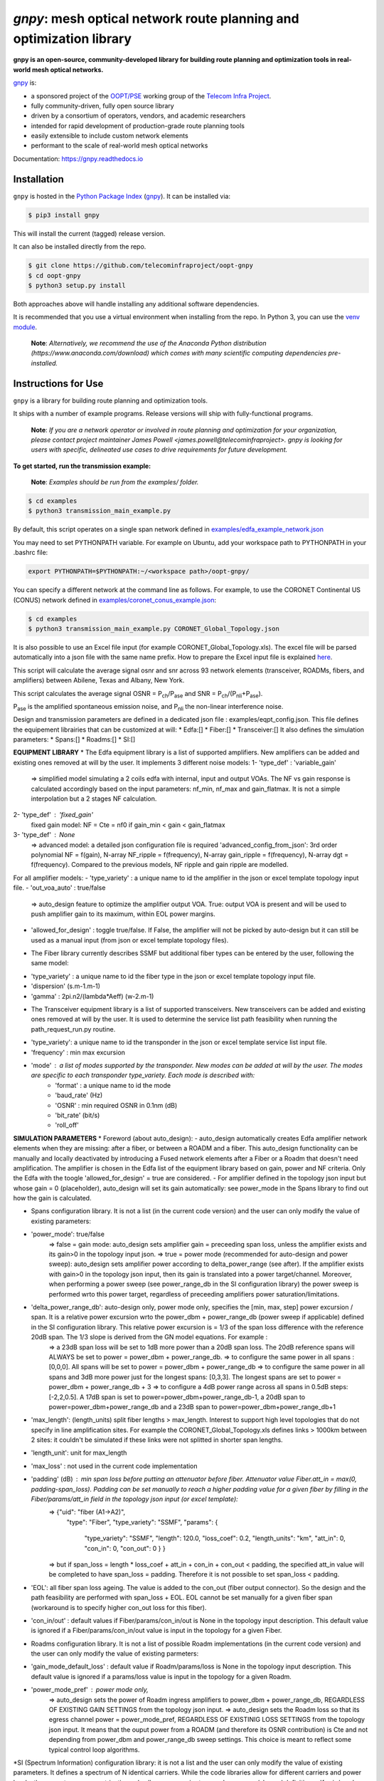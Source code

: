 ====================================================================
`gnpy`: mesh optical network route planning and optimization library
====================================================================

|docs| |build|

**gnpy is an open-source, community-developed library for building route planning
and optimization tools in real-world mesh optical networks.**

`gnpy <http://github.com/telecominfraproject/oopt-gnpy>`__ is:

- a sponsored project of the `OOPT/PSE <https://telecominfraproject.com/open-optical-packet-transport/>`_ working group of the `Telecom Infra Project <http://telecominfraproject.com>`_.
- fully community-driven, fully open source library
- driven by a consortium of operators, vendors, and academic researchers
- intended for rapid development of production-grade route planning tools
- easily extensible to include custom network elements
- performant to the scale of real-world mesh optical networks

Documentation: https://gnpy.readthedocs.io

Installation
------------

``gnpy`` is hosted in the `Python Package Index <http://pypi.org/>`_ (`gnpy
<https://pypi.org/project/gnpy/>`__). It can be installed via:

.. code-block:: shell

    $ pip3 install gnpy

This will install the current (tagged) release version.

It can also be installed directly from the repo.

.. code-block:: shell

    $ git clone https://github.com/telecominfraproject/oopt-gnpy
    $ cd oopt-gnpy
    $ python3 setup.py install

Both approaches above will handle installing any additional software dependencies.

It is recommended that you use a virtual environment when installing from the
repo.  In Python 3, you can use the `venv module <https://docs.python.org/3/library/venv.html>`_.

    **Note**: *Alternatively, we recommend the use of the Anaconda Python
    distribution (https://www.anaconda.com/download) which comes with many
    scientific computing dependencies pre-installed.*

Instructions for Use
--------------------

``gnpy`` is a library for building route planning and optimization tools.

It ships with a number of example programs. Release versions will ship with
fully-functional programs.


    **Note**: *If you are a network operator or involved in route planning and
    optimization for your organization, please contact project maintainer James
    Powell <james.powell@telecominfraproject>. gnpy is looking for users with
    specific, delineated use cases to drive requirements for future
    development.*

**To get started, run the transmission example:**

    **Note**: *Examples should be run from the examples/ folder.*

.. code-block:: shell

    $ cd examples
    $ python3 transmission_main_example.py

By default, this script operates on a single span network defined in `examples/edfa_example_network.json <examples/edfa_example_network.json>`_

You may need to set PYTHONPATH variable. For example on Ubuntu, add your workspace path to PYTHONPATH in your .bashrc file:

.. code-block:: shell

    export PYTHONPATH=$PYTHONPATH:~/<workspace path>/oopt-gnpy/

You can specify a different network at the command line as follows. For
example, to use the CORONET Continental US (CONUS) network defined in `examples/coronet_conus_example.json <examples/coronet_conus_example.json>`_:

.. code-block:: shell

    $ cd examples
    $ python3 transmission_main_example.py CORONET_Global_Topology.json

It is also possible to use an Excel file input (for example CORONET_Global_Topology.xls). The excel file will be parsed automatically into a json file with the same name prefix. How to prepare the Excel input file is explained `here <Excel_userguide.rst>`_.

This script will calculate the average signal osnr and snr across 93 network
elements (transceiver, ROADMs, fibers, and amplifiers) between Abilene, Texas
and Albany, New York.

This script calculates the average signal OSNR = |OSNR| and SNR = |SNR|.

.. |OSNR| replace:: P\ :sub:`ch`\ /P\ :sub:`ase`
.. |SNR| replace:: P\ :sub:`ch`\ /(P\ :sub:`nli`\ +\ P\ :sub:`ase`)

|Pase| is the amplified spontaneous emission noise, and |Pnli| the non-linear
interference noise.

.. |Pase| replace:: P\ :sub:`ase`
.. |Pnli| replace:: P\ :sub:`nli`

Design and transmission parameters are defined in a dedicated json file : examples/eqpt_config.json. This file defines the equipement librairies that can be customized at will:
* Edfa:[]
* Fiber:[]
* Transceiver:[]
It also defines the simulation parameters: 
* Spans:[]
* Roadms:[]
* SI:[]

**EQUIPMENT LIBRARY**
* The Edfa equipment library is a list of supported amplifiers. New amplifiers can be added and existing ones removed at will by the user. It implements 3 different noise models:
1- 'type_def' : 'variable_gain'
  => simplified model simulating a 2 coils edfa with internal, input and output VOAs. The NF vs gain response is calculated accordingly based on the input parameters: nf_min, nf_max and gain_flatmax. It is not a simple interpolation but a 2 stages NF calculation.
2- 'type_def' : 'fixed_gain'
  fixed gain model: NF = Cte = nf0 if gain_min < gain < gain_flatmax
3- 'type_def' : None
  => advanced model: a detailed json configuration file is required 'advanced_config_from_json': 3rd order polynomial NF = f(gain), N-array NF_ripple = f(frequency), N-array gain_ripple = f(frequency), N-array dgt = f(frequency). Compared to the previous models, NF ripple and gain ripple are modelled.
For all amplifier models:
- 'type_variety' : a unique name to id the amplifier in the json or excel template topology input file.
- 'out_voa_auto' : true/false 
  => auto_design feature to optimize the amplifier output VOA. True: output VOA is present and will be used to push amplifier gain to its maximum, within EOL power margins. 
- 'allowed_for_design' : toggle true/false. If False, the amplifier will not be picked by auto-design but it can still be used as a manual input (from json or excel template topology files).

* The Fiber library currently describes SSMF but additional fiber types can be entered by the user, following the same model:
- 'type_variety' : a unique name to id the fiber type in the json or excel template topology input file.
- 'dispersion'  (s.m-1.m-1)
- 'gamma' : 2pi.n2/(lambda*Aeff) (w-2.m-1)

* The Transceiver equipment library is a list of supported transceivers. New transceivers can be added and existing ones removed at will by the user. It is used to determine the service list path feasibility when running the path_request_run.py routine.
- 'type_variety': a unique name to id the transponder in the json or excel template service list input file. 
- 'frequency' : min max excursion
- 'mode' : a list of modes supported by the transponder. New modes can be added at will by the user. The modes are specific to each transponder type_variety. Each mode is described with:
    - 'format' : a unique name to id the mode
    - 'baud_rate' (Hz)
    - 'OSNR' : min required OSNR in 0.1nm (dB)
    - 'bit_rate' (bit/s)
    - 'roll_off'

**SIMULATION PARAMETERS**
* Foreword (about auto_design): 
- auto_design automatically creates Edfa amplifier network elements when they are missing: after a fiber, or between a ROADM and a fiber. This auto_design functionality can be manually and locally deactivated by introducing a Fused network elements after a Fiber or a Roadm that doesn't need amplification. The amplifier is chosen in the Edfa list of the equipment library based on gain, power and NF criteria. Only the Edfa with the toogle 'allowed_for_design' = true are considered.
- For amplifier defined in the topology json input but whose gain = 0 (placeholder), auto_design will set its gain automatically: see power_mode in the Spans library to find out how the gain is calculated.

* Spans configuration library. It is not a list (in the current code version) and the user can only modify the value of existing parameters:
- 'power_mode': true/false
    => false = gain mode: auto_design sets amplifier gain = preceeding span loss, unless the amplifier exists and its gain>0 in the topology input json.
    => true = power mode (recommended for auto-design and power sweep): auto_design sets amplifier power according to delta_power_range (see after). If the amplifier exists with gain>0 in the topology json input, then its gain is translated into a power target/channel. Moreover, when performing a power sweep (see power_range_db in the SI configuration library) the power sweep is performed wrto this power target, regardless of preceeding amplifiers power saturation/limitations.
- 'delta_power_range_db': auto-design only, power mode only, specifies the [min, max, step] power excursion / span. It is a relative power excursion wrto the power_dbm + power_range_db (power sweep if applicable) defined in the SI configuration library. This relative power excursion is = 1/3 of the span loss difference with the reference 20dB span. The 1/3 slope is derived from the GN model equations. For example :
    => a 23dB span loss will be set to 1dB more power than a 20dB span loss. The 20dB reference spans will ALWAYS be set to power = power_dbm + power_range_db. 
    => to configure the same power in all spans : [0,0,0]. All spans will be set to power = power_dbm + power_range_db
    => to configure the same power in all spans and 3dB more power just for the longest spans: [0,3,3]. The longest spans are set to power = power_dbm + power_range_db + 3
    => to configure a 4dB power range across all spans in 0.5dB steps: [-2,2,0.5]. A 17dB span is set to power=power_dbm+power_range_db-1, a 20dB span to power=power_dbm+power_range_db and a 23dB span to power=power_dbm+power_range_db+1
- 'max_length': (length_units) split fiber lengths > max_length. Interest to support high level topologies that do not specify in line amplification sites. For example the CORONET_Global_Topology.xls defines links > 1000km between 2 sites: it couldn't be simulated if these links were not splitted in shorter span lengths.
- 'length_unit': unit for max_length
- 'max_loss' : not used in the current code implementation
- 'padding' (dB) : min span loss before putting an attenuator before fiber. Attenuator value Fiber.att_in = max(0, padding-span_loss). Padding can be set manually to reach a higher padding value for a given fiber by filling in the Fiber/params/att_in field in the topology json input (or excel template):
    =>   {"uid": "fiber (A1->A2)",
          "type": "Fiber",
          "type_variety": "SSMF",
          "params": {
            "type_variety": "SSMF",
            "length": 120.0,
            "loss_coef": 0.2,
            "length_units": "km",
            "att_in": 0,
            "con_in": 0,
            "con_out": 0 } }
    => but if span_loss = length * loss_coef + att_in + con_in + con_out < padding, the specified att_in value will be completed to have span_loss = padding. Therefore it is not possible to set span_loss < padding.
- 'EOL': all fiber span loss ageing. The value is added to the con_out (fiber output connector). So the design and the path feasibility are performed with span_loss + EOL. EOL cannot be set manually for a given fiber span (workaround is to specify higher con_out loss for this fiber).
- 'con_in/out' : default values if Fiber/params/con_in/out is None in the topology input description. This default value is ignored if a Fiber/params/con_in/out value is input in the topology for a given Fiber.

* Roadms configuration library. It is not a list of possible Roadm implementations (in the current code version) and the user can only modify the value of existing parmeters:
- 'gain_mode_default_loss' : default value if Roadm/params/loss is None in the topology input description. This default value is ignored if a params/loss value is input in the topology for a given Roadm.
- 'power_mode_pref' : power mode only,
    => auto_design sets the power of Roadm ingress amplifiers to power_dbm + power_range_db, REGARDLESS OF EXISTING GAIN SETTINGS from the topology json input. 
    => auto_design sets the Roadm loss so that its egress channel power = power_mode_pref, REGARDLESS OF EXISTINIG LOSS SETTINGS from the topology json input. It means that the ouput power from a ROADM (and therefore its OSNR contribution) is Cte and not depending from power_dbm and power_range_db sweep settings. This choice is meant to reflect some typical control loop algorithms.

*SI (Spectrum Information) configuration library: it is not a list and the user can only modify the value of existing parameters. It defines a spectrum of N identical carriers. While the code libraries allow for different carriers and power levels, the current user parametrization only allows one carrier type and one power/channel definition:
- 'f_min/max' (Hz): carrier min max excursion
- 'baud_rate' (Hz): simulated baud rate
- 'spacing' (Hz): carrier spacing
- 'roll_off'
- 'OSNR' : not used
- 'bit_rate' : not used
- 'power_dbm' : reference channel power,
    => In gain mode (see Spans/power_mode = false), all gain settings are offset wrto this reference power. 
    => In power mode, it is the reference power for Spans/delta_power_range_db: for example if delta_power_range_db = [0,0,0], the same power=power_dbm is launched in every spans. 
    => The network design is performed with the power_dbm value: even if a power sweep is defined (see after) the design is not repeated.
- 'power_range_db' : power sweep excursion around power_dbm. It is not the min and max channel power values! The reference power becomes : power_range_db + power_dbm.


The `transmission_main_example.py <examples/transmission_main_example.py>`_
script propagates a specrum of 96 channels at 32 Gbaud, 50 GHz spacing and 0
dBm/channel. These are not yet parametrized but can be modified directly in the
script (via the SpectralInformation tuple) to accomodate any baud rate,
spacing, power or channel count demand.

The amplifier's gain is set to exactly compensate for the loss in each network
element. The amplifier is currently defined with gain range of 15 dB to 25 dB
and 21 dBm max output power. Ripple and NF models are defined in
`examples/std_medium_gain_advanced_config.json <examples/std_medium_gain_advanced_config.json>`_


**Run multiple optimisation with path_requests_run.py**

**Usage**: path_requests_run.py [-h] [-v] [-o OUTPUT]
                            [network_filename xls or json] [service_filename xls or json] [eqpt_filename json]

.. code-block:: shell

    $ cd examples
    $ python path_requests_run.py meshTopologyExampleV2.xls meshTopologyExampleV2_services.json eqpt_file -o output_file.json


Additionally to the json or excel topology input, the program requires a list of connection to be estimated and the equipment library. The program computes performances for the list of services (accepts json or excel format) using the same spectrum propagation modules as transmission_main_example.py. Explanation on the Excel template is provided in the `Excel_userguide.rst <Excel_userguide.rst#service-sheet>`_ ; template for the json format can be found here:  `service_template.json <https://github.com/Telecominfraproject/oopt-gnpy/blob/8f8fc13dedee83532ff5bf83defb5fcb15b46f9f/service-template.json#L1>`_.


Contributing
------------

``gnpy`` is looking for additional contributors, especially those with experience
planning and maintaining large-scale, real-world mesh optical networks.

To get involved, please contact James Powell
<james.powell@telecominfraproject.com> or Gert Grammel <ggrammel@juniper.net>.

``gnpy`` contributions are currently limited to members of `TIP
<http://telecominfraproject.com>`_. Membership is free and open to all.

See the `Onboarding Guide
<https://github.com/Telecominfraproject/gnpy/wiki/Onboarding-Guide>`_ for
specific details on code contribtions.

See `AUTHORS.rst <AUTHORS.rst>`_ for past and present contributors.

Project Background
------------------

Data Centers are built upon interchangeable, highly standardized node and
network architectures rather than a sum of isolated solutions. This also
translates to optical networking. It leads to a push in enabling multi-vendor
optical network by disaggregating HW and SW functions and focussing on
interoperability. In this paradigm, the burden of responsibility for ensuring
the performance of such disaggregated open optical systems falls on the
operators. Consequently, operators and vendors are collaborating in defining
control models that can be readily used by off-the-shelf controllers. However,
node and network models are only part of the answer. To take reasonable
decisions, controllers need to incorporate logic to simulate and assess optical
performance. Hence, a vendor-independent optical quality estimator is required.
Given its vendor-agnostic nature, such an estimator needs to be driven by a
consortium of operators, system and component suppliers.

Founded in February 2016, the Telecom Infra Project (TIP) is an
engineering-focused initiative which is operator driven, but features
collaboration across operators, suppliers, developers, integrators, and
startups with the goal of disaggregating the traditional network deployment
approach. The group’s ultimate goal is to help provide better connectivity for
communities all over the world as more people come on-line and demand more
bandwidth- intensive experiences like video, virtual reality and augmented
reality.

Within TIP, the Open Optical Packet Transport (OOPT) project group is chartered
with unbundling monolithic packet-optical network technologies in order to
unlock innovation and support new, more flexible connectivity paradigms.

The key to unbundling is the ability to accurately plan and predict the
performance of optical line systems based on an accurate simulation of optical
parameters. Under that OOPT umbrella, the Physical Simulation Environment (PSE)
working group set out to disrupt the planning landscape by providing an open
source simulation model which can be used freely across multiple vendor
implementations.

.. |docs| image:: https://readthedocs.org/projects/gnpy/badge/?version=develop
  :target: http://gnpy.readthedocs.io/en/develop/?badge=develop
  :alt: Documentation Status
  :scale: 100%

.. |build| image:: https://travis-ci.com/Telecominfraproject/oopt-gnpy.svg?branch=develop
  :target: https://travis-ci.com/Telecominfraproject/oopt-gnpy
  :alt: Build Status
  :scale: 100%

TIP OOPT/PSE & PSE WG Charter
-----------------------------

We believe that openly sharing ideas, specifications, and other intellectual
property is the key to maximizing innovation and reducing complexity

TIP OOPT/PSE's goal is to build an end-to-end simulation environment which
defines the network models of the optical device transfer functions and their
parameters.  This environment will provide validation of the optical
performance requirements for the TIP OLS building blocks.

- The model may be approximate or complete depending on the network complexity.
  Each model shall be validated against the proposed network scenario.
- The environment must be able to process network models from multiple vendors,
  and also allow users to pick any implementation in an open source framework.
- The PSE will influence and benefit from the innovation of the DTC, API, and
  OLS working groups.
- The PSE represents a step along the journey towards multi-layer optimization.

License
-------

``gnpy`` is distributed under a standard BSD 3-Clause License.

See `LICENSE <LICENSE>`__ for more details.
